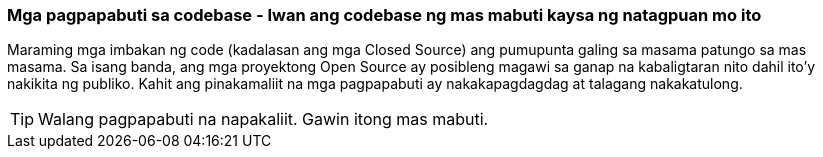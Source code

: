 === Mga pagpapabuti sa codebase - Iwan ang codebase ng mas mabuti kaysa ng natagpuan mo ito

Maraming mga imbakan ng code (kadalasan ang mga Closed Source) ang pumupunta galing sa masama patungo sa mas masama. Sa isang banda, ang mga proyektong Open Source ay posibleng magawi sa ganap na kabaligtaran nito dahil ito'y nakikita ng publiko. Kahit ang pinakamaliit na mga pagpapabuti ay nakakapagdagdag at talagang nakakatulong.

TIP: Walang pagpapabuti na napakaliit. Gawin itong mas mabuti.
